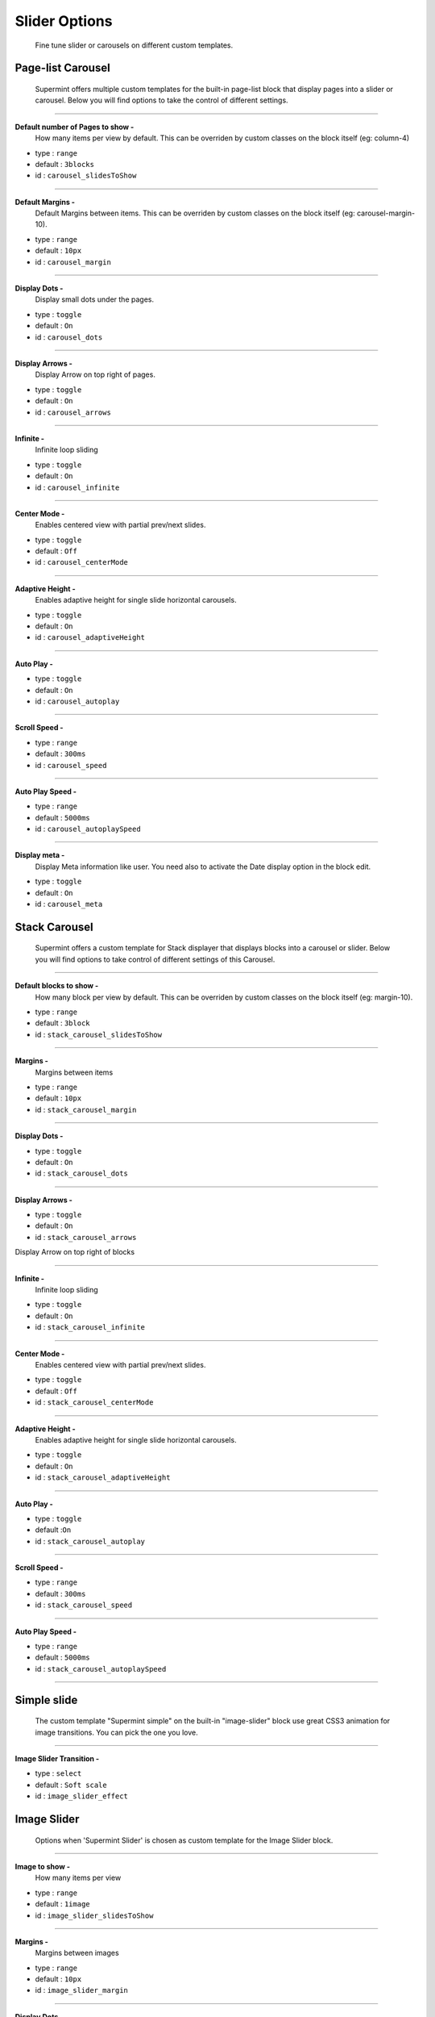 .. index:: Option; Slider
.. index:: Option; Carousel

==============
Slider Options
==============
    Fine tune slider or carousels on different custom templates.

******************
Page-list Carousel
******************
    Supermint offers multiple custom templates for the built-in page-list block
    that display pages into a slider or carousel. Below you will find options
    to take the control of different settings.

-----

**Default number of Pages to show -**
    How many items per view by default. This can be overriden by custom classes
    on the block itself (eg: column-4)

* type : ``range``
* default : ``3blocks``
* id : ``carousel_slidesToShow``

-----

**Default Margins -**
    Default Margins between items. This can be overriden by custom classes on
    the block itself (eg: carousel-margin-10).

* type : ``range``
* default : ``10px``
* id : ``carousel_margin``

-----

**Display Dots -**
    Display small dots under the pages.

* type : ``toggle``
* default : ``On``
* id : ``carousel_dots``

-----

**Display Arrows -**
    Display Arrow on top right of pages.

* type : ``toggle``
* default : ``On``
* id : ``carousel_arrows``

-----

**Infinite -**
    Infinite loop sliding

* type : ``toggle``
* default : ``On``
* id : ``carousel_infinite``

-----

**Center Mode -**
    Enables centered view with partial prev/next slides.

* type : ``toggle``
* default : ``Off``
* id : ``carousel_centerMode``

-----

**Adaptive Height -**
    Enables adaptive height for single slide horizontal carousels.

* type : ``toggle``
* default : ``On``
* id : ``carousel_adaptiveHeight``

-----

**Auto Play -**

* type : ``toggle``
* default : ``On``
* id : ``carousel_autoplay``

-----

**Scroll Speed -**

* type : ``range``
* default : ``300ms``
* id : ``carousel_speed``

-----

**Auto Play Speed -**

* type : ``range``
* default : ``5000ms``
* id : ``carousel_autoplaySpeed``

-----

**Display meta -**
    Display Meta information like user. You need also to activate the
    Date display option in the block edit.

* type : ``toggle``
* default : ``On``
* id : ``carousel_meta``


**************
Stack Carousel
**************
    Supermint offers a custom template for Stack displayer that displays blocks
    into a carousel or slider. Below you will find options to take control
    of different settings of this Carousel.

-----

**Default blocks to show -**
    How many block per view by default. This can be overriden by custom classes
    on the block itself (eg: margin-10).

* type : ``range``
* default : ``3block``
* id : ``stack_carousel_slidesToShow``

-----

**Margins -**
    Margins between items

* type : ``range``
* default : ``10px``
* id : ``stack_carousel_margin``

-----

**Display Dots -**

* type : ``toggle``
* default : ``On``
* id : ``stack_carousel_dots``

-----

**Display Arrows -**

* type : ``toggle``
* default : ``On``
* id : ``stack_carousel_arrows``

Display Arrow on top right of blocks

-----

**Infinite -**
    Infinite loop sliding

* type : ``toggle``
* default : ``On``
* id : ``stack_carousel_infinite``

-----

**Center Mode -**
    Enables centered view with partial prev/next slides.

* type : ``toggle``
* default : ``Off``
* id : ``stack_carousel_centerMode``

-----

**Adaptive Height -**
    Enables adaptive height for single slide horizontal carousels.

* type : ``toggle``
* default : ``On``
* id : ``stack_carousel_adaptiveHeight``

-----

**Auto Play -**

* type : ``toggle``
* default :``On``
* id : ``stack_carousel_autoplay``

-----

**Scroll Speed -**

* type : ``range``
* default : ``300ms``
* id : ``stack_carousel_speed``

-----

**Auto Play Speed -**

* type : ``range``
* default : ``5000ms``
* id : ``stack_carousel_autoplaySpeed``

-----

************
Simple slide
************
    The custom template "Supermint simple" on the built-in "image-slider" block
    use great CSS3 animation for image transitions. You can pick the one
    you love.

-----

**Image Slider Transition -**

* type : ``select``
* default : ``Soft scale``
* id : ``image_slider_effect``


************
Image Slider
************
    Options when 'Supermint Slider' is chosen as custom template for the
    Image Slider block.

-----

**Image to show -**
    How many items per view

* type : ``range``
* default : ``1image``
* id : ``image_slider_slidesToShow``

-----

**Margins -**
    Margins between images

* type : ``range``
* default : ``10px``
* id : ``image_slider_margin``

-----

**Display Dots -**
    Display small dots under the pages

* type : ``toggle``
* default : ``On``
* id : ``image_slider_dots``

-----

**Display Arrows -**
    Display Arrows on top right of blocks

* type : ``toggle``
* default : ``On``
* id : ``image_slider_arrows``

-----

**Infinite -**
    Infinite loop sliding

* type : ``toggle``
* default : ``On``
* id : ``image_slider_infinite``

-----

**Adaptive Height -**
    Enables adaptive height for single slide horizontal carousels.

* type : ``toggle``
* default : ``On``
* id : ``image_slider_adaptiveHeight``

-----

**Auto Play -**

* type : ``toggle``
* default : ``On``
* id : ``image_slider_autoplay``

-----

**Auto Play Speed -**

* type : ``range``
* default : ``5000ms``
* id : ``image_slider_autoplaySpeed``

-----

**Scroll Speed -**

* type : ``range``
* default : ``300ms``
* id : ``image_slider_speed``

-----


Original reference: web.archive.org
`page <https://web.archive.org/web/20171120024942/http://supermint3.myconcretelab.com:80/index.php/documentation/options-framework/slides>`_
